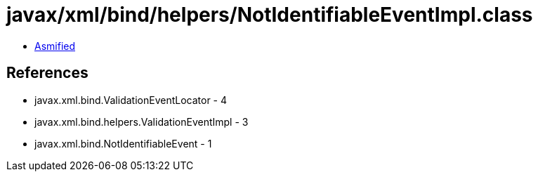 = javax/xml/bind/helpers/NotIdentifiableEventImpl.class

 - link:NotIdentifiableEventImpl-asmified.java[Asmified]

== References

 - javax.xml.bind.ValidationEventLocator - 4
 - javax.xml.bind.helpers.ValidationEventImpl - 3
 - javax.xml.bind.NotIdentifiableEvent - 1
